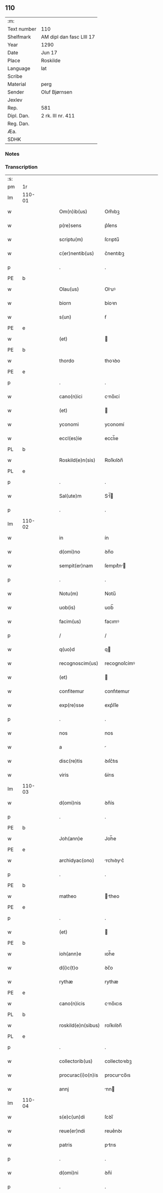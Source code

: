 ** 110
| :m:         |                          |
| Text number | 110                      |
| Shelfmark   | AM dipl dan fasc LIII 17 |
| Year        | 1290                     |
| Date        | Jun 17                   |
| Place       | Roskilde                 |
| Language    | lat                      |
| Scribe      |                          |
| Material    | perg                     |
| Sender      | Oluf Bjørnsen            |
| Jexlev      |                          |
| Rep.        | 581                      |
| Dipl. Dan.  | 2 rk. III nr. 411        |
| Reg. Dan.   |                          |
| Æa.         |                          |
| SDHK        |                          |

*** Notes


*** Transcription
| :s: |        |   |   |   |   |                    |               |   |   |   |   |     |   |   |   |               |
| pm  | 1r     |   |   |   |   |                    |               |   |   |   |   |     |   |   |   |               |
| lm  | 110-01 |   |   |   |   |                    |               |   |   |   |   |     |   |   |   |               |
| w   |        |   |   |   |   | Om(n)ib(us)        | Om̅ıbꝫ         |   |   |   |   | lat |   |   |   |        110-01 |
| w   |        |   |   |   |   | p(re)sens          | p͛ſens         |   |   |   |   | lat |   |   |   |        110-01 |
| w   |        |   |   |   |   | scriptu(m)         | ſcrıptu̅       |   |   |   |   | lat |   |   |   |        110-01 |
| w   |        |   |   |   |   | c(er)nentib(us)    | c͛nentıbꝫ      |   |   |   |   | lat |   |   |   |        110-01 |
| p   |        |   |   |   |   | .                  | .             |   |   |   |   | lat |   |   |   |        110-01 |
| PE  | b      |   |   |   |   |                    |               |   |   |   |   |     |   |   |   |               |
| w   |        |   |   |   |   | Olau(us)           | Oluꝰ         |   |   |   |   | lat |   |   |   |        110-01 |
| w   |        |   |   |   |   | biorn              | bíoꝛn         |   |   |   |   | lat |   |   |   |        110-01 |
| w   |        |   |   |   |   | s(un)              | ẜ             |   |   |   |   | lat |   |   |   |        110-01 |
| PE  | e      |   |   |   |   |                    |               |   |   |   |   |     |   |   |   |               |
| w   |        |   |   |   |   | (et)               |              |   |   |   |   | lat |   |   |   |        110-01 |
| PE  | b      |   |   |   |   |                    |               |   |   |   |   |     |   |   |   |               |
| w   |        |   |   |   |   | thordo             | thoꝛꝺo        |   |   |   |   | lat |   |   |   |        110-01 |
| PE  | e      |   |   |   |   |                    |               |   |   |   |   |     |   |   |   |               |
| p   |        |   |   |   |   | .                  | .             |   |   |   |   | lat |   |   |   |        110-01 |
| w   |        |   |   |   |   | cano(n)ici         | cno̅ıcí       |   |   |   |   | lat |   |   |   |        110-01 |
| w   |        |   |   |   |   | (et)               |              |   |   |   |   | lat |   |   |   |        110-01 |
| w   |        |   |   |   |   | yconomi            | yconomí       |   |   |   |   | lat |   |   |   |        110-01 |
| w   |        |   |   |   |   | eccl(es)ie         | eccl̅ıe        |   |   |   |   | lat |   |   |   |        110-01 |
| PL  | b      |   |   |   |   |                    |               |   |   |   |   |     |   |   |   |               |
| w   |        |   |   |   |   | Roskild(e)n(sis)   | Roſkılꝺn̅      |   |   |   |   | lat |   |   |   |        110-01 |
| PL  | e      |   |   |   |   |                    |               |   |   |   |   |     |   |   |   |               |
| p   |        |   |   |   |   | .                  | .             |   |   |   |   | lat |   |   |   |        110-01 |
| w   |        |   |   |   |   | Sal(ute)m          | Sl̅          |   |   |   |   | lat |   |   |   |        110-01 |
| p   |        |   |   |   |   | .                  | .             |   |   |   |   | lat |   |   |   |        110-01 |
| lm  | 110-02 |   |   |   |   |                    |               |   |   |   |   |     |   |   |   |               |
| w   |        |   |   |   |   | in                 | ín            |   |   |   |   | lat |   |   |   |        110-02 |
| w   |        |   |   |   |   | d(omi)no           | ꝺn̅o           |   |   |   |   | lat |   |   |   |        110-02 |
| w   |        |   |   |   |   | sempit(er)nam      | ſempıt͛n     |   |   |   |   | lat |   |   |   |        110-02 |
| p   |        |   |   |   |   | .                  | .             |   |   |   |   | lat |   |   |   |        110-02 |
| w   |        |   |   |   |   | Notu(m)            | Notu̅          |   |   |   |   | lat |   |   |   |        110-02 |
| w   |        |   |   |   |   | uob(is)            | uob̅           |   |   |   |   | lat |   |   |   |        110-02 |
| w   |        |   |   |   |   | facim(us)          | facımꝰ        |   |   |   |   | lat |   |   |   |        110-02 |
| p   |        |   |   |   |   | /                  | /             |   |   |   |   | lat |   |   |   |        110-02 |
| w   |        |   |   |   |   | q(uo)d             | q            |   |   |   |   | lat |   |   |   |        110-02 |
| w   |        |   |   |   |   | recognoscim(us)    | recognoſcímꝰ  |   |   |   |   | lat |   |   |   |        110-02 |
| w   |        |   |   |   |   | (et)               |              |   |   |   |   | lat |   |   |   |        110-02 |
| w   |        |   |   |   |   | confitemur         | confıtemur    |   |   |   |   | lat |   |   |   |        110-02 |
| w   |        |   |   |   |   | exp(re)sse         | exp͛ſſe        |   |   |   |   | lat |   |   |   |        110-02 |
| p   |        |   |   |   |   | .                  | .             |   |   |   |   | lat |   |   |   |        110-02 |
| w   |        |   |   |   |   | nos                | nos           |   |   |   |   | lat |   |   |   |        110-02 |
| w   |        |   |   |   |   | a                  |              |   |   |   |   | lat |   |   |   |        110-02 |
| w   |        |   |   |   |   | disc(re)tis        | ꝺıſc͛tıs       |   |   |   |   | lat |   |   |   |        110-02 |
| w   |        |   |   |   |   | viris              | ỽírıs         |   |   |   |   | lat |   |   |   |        110-02 |
| lm  | 110-03 |   |   |   |   |                    |               |   |   |   |   |     |   |   |   |               |
| w   |        |   |   |   |   | d(omi)nis          | ꝺn̅ís          |   |   |   |   | lat |   |   |   |        110-03 |
| p   |        |   |   |   |   | .                  | .             |   |   |   |   | lat |   |   |   |        110-03 |
| PE  | b      |   |   |   |   |                    |               |   |   |   |   |     |   |   |   |               |
| w   |        |   |   |   |   | Joh(ann)e          | Joh̅e          |   |   |   |   | lat |   |   |   |        110-03 |
| PE  | e      |   |   |   |   |                    |               |   |   |   |   |     |   |   |   |               |
| w   |        |   |   |   |   | archidyac(ono)     | rchıꝺyc͛     |   |   |   |   | lat |   |   |   |        110-03 |
| p   |        |   |   |   |   | .                  | .             |   |   |   |   | lat |   |   |   |        110-03 |
| PE  | b      |   |   |   |   |                    |               |   |   |   |   |     |   |   |   |               |
| w   |        |   |   |   |   | matheo             | theo        |   |   |   |   | lat |   |   |   |        110-03 |
| PE  | e      |   |   |   |   |                    |               |   |   |   |   |     |   |   |   |               |
| p   |        |   |   |   |   | .                  | .             |   |   |   |   | lat |   |   |   |        110-03 |
| w   |        |   |   |   |   | (et)               |              |   |   |   |   | lat |   |   |   |        110-03 |
| PE  | b      |   |   |   |   |                    |               |   |   |   |   |     |   |   |   |               |
| w   |        |   |   |   |   | ioh(ann)e          | ıoh̅e          |   |   |   |   | lat |   |   |   |        110-03 |
| w   |        |   |   |   |   | d(i)c(t)o          | ꝺc̅o           |   |   |   |   | lat |   |   |   |        110-03 |
| w   |        |   |   |   |   | rythæ              | rythæ         |   |   |   |   | lat |   |   |   |        110-03 |
| PE  | e      |   |   |   |   |                    |               |   |   |   |   |     |   |   |   |               |
| w   |        |   |   |   |   | cano(n)icis        | cno̅ıcıs      |   |   |   |   | lat |   |   |   |        110-03 |
| PL  | b      |   |   |   |   |                    |               |   |   |   |   |     |   |   |   |               |
| w   |        |   |   |   |   | roskild(e)n(sibus) | roſkılꝺn̅      |   |   |   |   | lat |   |   |   |        110-03 |
| PL  | e      |   |   |   |   |                    |               |   |   |   |   |     |   |   |   |               |
| p   |        |   |   |   |   | .                  | .             |   |   |   |   | lat |   |   |   |        110-03 |
| w   |        |   |   |   |   | collectorib(us)    | collectoꝛıbꝫ  |   |   |   |   | lat |   |   |   |        110-03 |
| w   |        |   |   |   |   | procurac(i)o(n)is  | procurco̅ıs   |   |   |   |   | lat |   |   |   |        110-03 |
| w   |        |   |   |   |   | annj               | nn          |   |   |   |   | lat |   |   |   |        110-03 |
| lm  | 110-04 |   |   |   |   |                    |               |   |   |   |   |     |   |   |   |               |
| w   |        |   |   |   |   | s(e)c(un)di        | ſcꝺı̅          |   |   |   |   | lat |   |   |   |        110-04 |
| w   |        |   |   |   |   | reue(er)ndi        | reue͛nꝺı       |   |   |   |   | lat |   |   |   |        110-04 |
| w   |        |   |   |   |   | patris             | ptrıs        |   |   |   |   | lat |   |   |   |        110-04 |
| p   |        |   |   |   |   | .                  | .             |   |   |   |   | lat |   |   |   |        110-04 |
| w   |        |   |   |   |   | d(omi)ni           | ꝺn̅í           |   |   |   |   | lat |   |   |   |        110-04 |
| p   |        |   |   |   |   | .                  | .             |   |   |   |   | lat |   |   |   |        110-04 |
| PE  | b      |   |   |   |   |                    |               |   |   |   |   |     |   |   |   |               |
| w   |        |   |   |   |   | Joh(ann)is         | Joh̅ıs         |   |   |   |   | lat |   |   |   |        110-04 |
| PE  | e      |   |   |   |   |                    |               |   |   |   |   |     |   |   |   |               |
| w   |        |   |   |   |   | tusculani          | tuſculnı     |   |   |   |   | lat |   |   |   |        110-04 |
| w   |        |   |   |   |   | ep(iscop)i         | ep̅ı           |   |   |   |   | lat |   |   |   |        110-04 |
| p   |        |   |   |   |   | .                  | .             |   |   |   |   | lat |   |   |   |        110-04 |
| w   |        |   |   |   |   | q(uo)ndam          | qͦnꝺm         |   |   |   |   | lat |   |   |   |        110-04 |
| w   |        |   |   |   |   | in                 | ín            |   |   |   |   | lat |   |   |   |        110-04 |
| w   |        |   |   |   |   | regno              | regno         |   |   |   |   | lat |   |   |   |        110-04 |
| w   |        |   |   |   |   | dac(ie)            | ꝺc͛           |   |   |   |   | lat |   |   |   |        110-04 |
| p   |        |   |   |   |   | .                  | .             |   |   |   |   | lat |   |   |   |        110-04 |
| w   |        |   |   |   |   | apostolice         | poﬅolıce     |   |   |   |   | lat |   |   |   |        110-04 |
| w   |        |   |   |   |   | sedis              | ſeꝺıs         |   |   |   |   | lat |   |   |   |        110-04 |
| w   |        |   |   |   |   | legati             | legtí        |   |   |   |   | lat |   |   |   |        110-04 |
| p   |        |   |   |   |   | .                  | .             |   |   |   |   | lat |   |   |   |        110-04 |
| w   |        |   |   |   |   | de                 | ꝺe            |   |   |   |   | lat |   |   |   |        110-04 |
| w   |        |   |   |   |   | de¦nariis          | ꝺe¦naríís     |   |   |   |   | lat |   |   |   | 110-04—110-05 |
| w   |        |   |   |   |   | d(i)c(t)e          | ꝺc̅e           |   |   |   |   | lat |   |   |   |        110-05 |
| w   |        |   |   |   |   | procurac(i)onis    | procurc̅onís  |   |   |   |   | lat |   |   |   |        110-05 |
| p   |        |   |   |   |   | .                  | .             |   |   |   |   | lat |   |   |   |        110-05 |
| w   |        |   |   |   |   | centum             | centum        |   |   |   |   | lat |   |   |   |        110-05 |
| w   |        |   |   |   |   | sexaginta          | ſexgínt     |   |   |   |   | lat |   |   |   |        110-05 |
| w   |        |   |   |   |   | m(a)rchas          | mrchas       |   |   |   |   | lat |   |   |   |        110-05 |
| w   |        |   |   |   |   | denarior(um)       | ꝺenrıoꝝ      |   |   |   |   | lat |   |   |   |        110-05 |
| w   |        |   |   |   |   | ueteru(m)          | ueteru̅        |   |   |   |   | lat |   |   |   |        110-05 |
| p   |        |   |   |   |   | .                  | .             |   |   |   |   | lat |   |   |   |        110-05 |
| w   |        |   |   |   |   | ad                 | aꝺ            |   |   |   |   | lat |   |   |   |        110-05 |
| w   |        |   |   |   |   | expensas           | expenſas      |   |   |   |   | lat |   |   |   |        110-05 |
| w   |        |   |   |   |   | familie            | fmílıe       |   |   |   |   | lat |   |   |   |        110-05 |
| w   |        |   |   |   |   | eccl(es)ie         | eccl̅ıe        |   |   |   |   | lat |   |   |   |        110-05 |
| lm  | 110-06 |   |   |   |   |                    |               |   |   |   |   |     |   |   |   |               |
| PL  | b      |   |   |   |   |                    |               |   |   |   |   |     |   |   |   |               |
| w   |        |   |   |   |   | Roskild(e)n(sis)   | Roſkılꝺn̅      |   |   |   |   | lat |   |   |   |        110-06 |
| PL  | e      |   |   |   |   |                    |               |   |   |   |   |     |   |   |   |               |
| p   |        |   |   |   |   | .                  | .             |   |   |   |   | lat |   |   |   |        110-06 |
| w   |        |   |   |   |   | in                 | ín            |   |   |   |   | lat |   |   |   |        110-06 |
| w   |        |   |   |   |   | uilla              | uílla         |   |   |   |   | lat |   |   |   |        110-06 |
| PL  | b      |   |   |   |   |                    |               |   |   |   |   |     |   |   |   |               |
| w   |        |   |   |   |   | hafnen(si)         | hafnen̅        |   |   |   |   | lat |   |   |   |        110-06 |
| PL  | e      |   |   |   |   |                    |               |   |   |   |   |     |   |   |   |               |
| p   |        |   |   |   |   | /                  | /             |   |   |   |   | lat |   |   |   |        110-06 |
| w   |        |   |   |   |   | ad                 | ꝺ            |   |   |   |   | lat |   |   |   |        110-06 |
| w   |        |   |   |   |   | defensione(m)      | ꝺefenſıone̅    |   |   |   |   | lat |   |   |   |        110-06 |
| w   |        |   |   |   |   | ip(s)ius           | ıp̅ıus         |   |   |   |   | lat |   |   |   |        110-06 |
| w   |        |   |   |   |   | existentis         | exıﬅentís     |   |   |   |   | lat |   |   |   |        110-06 |
| p   |        |   |   |   |   | .                  | .             |   |   |   |   | lat |   |   |   |        110-06 |
| w   |        |   |   |   |   | (et)               |              |   |   |   |   | lat |   |   |   |        110-06 |
| w   |        |   |   |   |   | ad                 | ꝺ            |   |   |   |   | lat |   |   |   |        110-06 |
| w   |        |   |   |   |   | promouendu(m)      | promouenꝺu̅    |   |   |   |   | lat |   |   |   |        110-06 |
| w   |        |   |   |   |   | negociu(m)         | negocıu̅       |   |   |   |   | lat |   |   |   |        110-06 |
| w   |        |   |   |   |   | elecc(i)o(n)is     | elecc̅oıs      |   |   |   |   | lat |   |   |   |        110-06 |
| lm  | 110-07 |   |   |   |   |                    |               |   |   |   |   |     |   |   |   |               |
| w   |        |   |   |   |   | eccl(es)ie         | eccl̅ıe        |   |   |   |   | lat |   |   |   |        110-07 |
| w   |        |   |   |   |   | supradicte         | ſuprꝺıcte    |   |   |   |   | lat |   |   |   |        110-07 |
| p   |        |   |   |   |   | .                  | .             |   |   |   |   | lat |   |   |   |        110-07 |
| w   |        |   |   |   |   | de                 | ꝺe            |   |   |   |   | lat |   |   |   |        110-07 |
| w   |        |   |   |   |   | consilio           | conſılıo      |   |   |   |   | lat |   |   |   |        110-07 |
| w   |        |   |   |   |   | capit(u)li         | cpıtl̅ı       |   |   |   |   | lat |   |   |   |        110-07 |
| PL  | b      |   |   |   |   |                    |               |   |   |   |   |     |   |   |   |               |
| w   |        |   |   |   |   | Roskild(e)n(sis)   | Roſkılꝺn̅      |   |   |   |   | lat |   |   |   |        110-07 |
| PL  | e      |   |   |   |   |                    |               |   |   |   |   |     |   |   |   |               |
| p   |        |   |   |   |   | /                  | /             |   |   |   |   | lat |   |   |   |        110-07 |
| w   |        |   |   |   |   | mutuo              | mutuo         |   |   |   |   | lat |   |   |   |        110-07 |
| w   |        |   |   |   |   | recepisse          | recepıſſe     |   |   |   |   | lat |   |   |   |        110-07 |
| p   |        |   |   |   |   | .                  | .             |   |   |   |   | lat |   |   |   |        110-07 |
| w   |        |   |   |   |   | Promittentes       | Promíttentes  |   |   |   |   | lat |   |   |   |        110-07 |
| w   |        |   |   |   |   | nos                | nos           |   |   |   |   | lat |   |   |   |        110-07 |
| w   |        |   |   |   |   | bona               | bon          |   |   |   |   | lat |   |   |   |        110-07 |
| w   |        |   |   |   |   | fide               | fıꝺe          |   |   |   |   | lat |   |   |   |        110-07 |
| lm  | 110-08 |   |   |   |   |                    |               |   |   |   |   |     |   |   |   |               |
| w   |        |   |   |   |   | in                 | ín            |   |   |   |   | lat |   |   |   |        110-08 |
| w   |        |   |   |   |   | festo              | feﬅo          |   |   |   |   | lat |   |   |   |        110-08 |
| w   |        |   |   |   |   | b(eat)i            | bı̅            |   |   |   |   | lat |   |   |   |        110-08 |
| w   |        |   |   |   |   | nicolai            | nícolí       |   |   |   |   | lat |   |   |   |        110-08 |
| w   |        |   |   |   |   | proximo            | proxımo       |   |   |   |   | lat |   |   |   |        110-08 |
| w   |        |   |   |   |   | futuro             | futuro        |   |   |   |   | lat |   |   |   |        110-08 |
| p   |        |   |   |   |   | /                  | /             |   |   |   |   | lat |   |   |   |        110-08 |
| w   |        |   |   |   |   | d(i)c(t)am         | ꝺc̅          |   |   |   |   | lat |   |   |   |        110-08 |
| w   |        |   |   |   |   | pecu(n)iam         | pecu̅ı       |   |   |   |   | lat |   |   |   |        110-08 |
| w   |        |   |   |   |   | in                 | ín            |   |   |   |   | lat |   |   |   |        110-08 |
| w   |        |   |   |   |   | moneta             | monet        |   |   |   |   | lat |   |   |   |        110-08 |
| w   |        |   |   |   |   | ueteri             | ueterí        |   |   |   |   | lat |   |   |   |        110-08 |
| w   |        |   |   |   |   | sine               | ſíne          |   |   |   |   | lat |   |   |   |        110-08 |
| w   |        |   |   |   |   | contradicc(i)one   | contrꝺıcc̅one |   |   |   |   | lat |   |   |   |        110-08 |
| w   |        |   |   |   |   | (et)               |              |   |   |   |   | lat |   |   |   |        110-08 |
| w   |        |   |   |   |   | diffic(u)l-¦tate   | ꝺıffıcl̅-¦tte |   |   |   |   | lat |   |   |   | 110-08—110-09 |
| w   |        |   |   |   |   | qualibet           | qulıbet      |   |   |   |   | lat |   |   |   |        110-09 |
| w   |        |   |   |   |   | soluturos          | ſoluturos     |   |   |   |   | lat |   |   |   |        110-09 |
| p   |        |   |   |   |   | .                  | .             |   |   |   |   | lat |   |   |   |        110-09 |
| w   |        |   |   |   |   | Jn                 | Jn            |   |   |   |   | lat |   |   |   |        110-09 |
| w   |        |   |   |   |   | cui(us)            | cuıꝰ          |   |   |   |   | lat |   |   |   |        110-09 |
| w   |        |   |   |   |   | rei                | reí           |   |   |   |   | lat |   |   |   |        110-09 |
| w   |        |   |   |   |   | testimoniu(m)      | teﬅımonıu̅     |   |   |   |   | lat |   |   |   |        110-09 |
| p   |        |   |   |   |   | .                  | .             |   |   |   |   | lat |   |   |   |        110-09 |
| w   |        |   |   |   |   | sigillu(m)         | ſıgıllu̅       |   |   |   |   | lat |   |   |   |        110-09 |
| w   |        |   |   |   |   | capit(u)li         | cpıtl̅ı       |   |   |   |   | lat |   |   |   |        110-09 |
| PL  | b      |   |   |   |   |                    |               |   |   |   |   |     |   |   |   |               |
| w   |        |   |   |   |   | roskild(e)n(sis)   | roſkılꝺn̅      |   |   |   |   | lat |   |   |   |        110-09 |
| PL  | e      |   |   |   |   |                    |               |   |   |   |   |     |   |   |   |               |
| p   |        |   |   |   |   | .                  | .             |   |   |   |   | lat |   |   |   |        110-09 |
| w   |        |   |   |   |   | vna                | ỽna           |   |   |   |   | lat |   |   |   |        110-09 |
| w   |        |   |   |   |   | cu(m)              | cu̅            |   |   |   |   | lat |   |   |   |        110-09 |
| w   |        |   |   |   |   | nostris            | noﬅrıs        |   |   |   |   | lat |   |   |   |        110-09 |
| w   |        |   |   |   |   | p(re)sentib(us)    | p͛ſentıbꝫ      |   |   |   |   | lat |   |   |   |        110-09 |
| lm  | 110-10 |   |   |   |   |                    |               |   |   |   |   |     |   |   |   |               |
| w   |        |   |   |   |   | est                | eﬅ            |   |   |   |   | lat |   |   |   |        110-10 |
| w   |        |   |   |   |   | appensum           | aenſu       |   |   |   |   | lat |   |   |   |        110-10 |
| p   |        |   |   |   |   | .                  | .             |   |   |   |   | lat |   |   |   |        110-10 |
| w   |        |   |   |   |   | Dat(um)            | Dt͛           |   |   |   |   | lat |   |   |   |        110-10 |
| PL  | b      |   |   |   |   |                    |               |   |   |   |   |     |   |   |   |               |
| w   |        |   |   |   |   | roskildis          | roſkılꝺıs     |   |   |   |   | lat |   |   |   |        110-10 |
| PL  | e      |   |   |   |   |                    |               |   |   |   |   |     |   |   |   |               |
| w   |        |   |   |   |   | a(n)no             | ̅no           |   |   |   |   | lat |   |   |   |        110-10 |
| w   |        |   |   |   |   | d(omi)nj           | ꝺn̅ȷ           |   |   |   |   | lat |   |   |   |        110-10 |
| p   |        |   |   |   |   | .                  | .             |   |   |   |   | lat |   |   |   |        110-10 |
| num |        |   |   |   |   | mº                 | ͦ             |   |   |   |   | lat |   |   |   |        110-10 |
| p   |        |   |   |   |   | .                  | .             |   |   |   |   | lat |   |   |   |        110-10 |
| num |        |   |   |   |   | CCº                | CCͦ            |   |   |   |   | lat |   |   |   |        110-10 |
| p   |        |   |   |   |   | .                  | .             |   |   |   |   | lat |   |   |   |        110-10 |
| w   |        |   |   |   |   | nonagesimo         | nongeſímo    |   |   |   |   | lat |   |   |   |        110-10 |
| p   |        |   |   |   |   | .                  | .             |   |   |   |   | lat |   |   |   |        110-10 |
| w   |        |   |   |   |   | Jn                 | Jn            |   |   |   |   | lat |   |   |   |        110-10 |
| w   |        |   |   |   |   | die                | ꝺıe           |   |   |   |   | lat |   |   |   |        110-10 |
| w   |        |   |   |   |   | b(eat)i            | bı̅            |   |   |   |   | lat |   |   |   |        110-10 |
| w   |        |   |   |   |   | botulfi            | botulfí       |   |   |   |   | lat |   |   |   |        110-10 |
| w   |        |   |   |   |   | abb(at)is          | abb̅ıs         |   |   |   |   | lat |   |   |   |        110-10 |
| w   |        |   |   |   |   | (et)               |              |   |   |   |   | lat |   |   |   |        110-10 |
| w   |        |   |   |   |   | (con)fessoris      | ꝯfeſſoꝛıs     |   |   |   |   | lat |   |   |   |        110-10 |
| p   |        |   |   |   |   | .                  | .             |   |   |   |   | lat |   |   |   |        110-10 |
| p   |        |   |   |   |   | .                  | .             |   |   |   |   | lat |   |   |   |        110-10 |
| w   |        |   |   |   |   | .                  | .             |   |   |   |   | lat |   |   |   |        110-10 |
| p   |        |   |   |   |   | .                  | .             |   |   |   |   | lat |   |   |   |        110-10 |
| :e: |        |   |   |   |   |                    |               |   |   |   |   |     |   |   |   |               |
